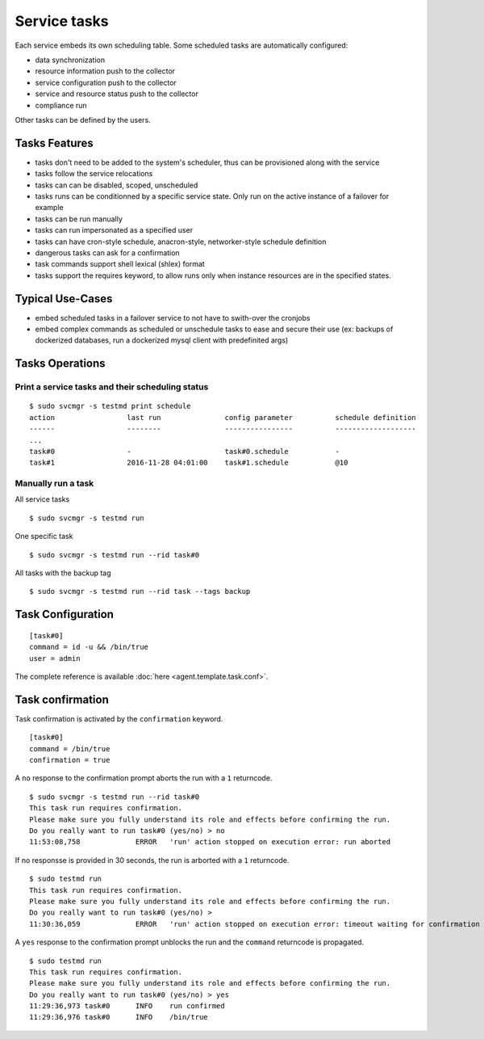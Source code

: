 Service tasks
=============

Each service embeds its own scheduling table.
Some scheduled tasks are automatically configured:

* data synchronization
* resource information push to the collector
* service configuration push to the collector
* service and resource status push to the collector
* compliance run

Other tasks can be defined by the users.

Tasks Features
**************

* tasks don't need to be added to the system's scheduler, thus can be provisioned along with the service
* tasks follow the service relocations
* tasks can can be disabled, scoped, unscheduled
* tasks runs can be conditionned by a specific service state. Only run on the active instance of a failover for example
* tasks can be run manually
* tasks can run impersonated as a specified user
* tasks can have cron-style schedule, anacron-style, networker-style schedule definition
* dangerous tasks can ask for a confirmation
* task commands support shell lexical (shlex) format
* tasks support the requires keyword, to allow runs only when instance resources are in the specified states.

Typical Use-Cases
*****************

* embed scheduled tasks in a failover service to not have to swith-over the cronjobs
* embed complex commands as scheduled or unschedule tasks to ease and secure their use (ex: backups of dockerized databases, run a dockerized mysql client with predefinited args)

Tasks Operations
****************

Print a service tasks and their scheduling status
+++++++++++++++++++++++++++++++++++++++++++++++++

::

	$ sudo svcmgr -s testmd print schedule
	action                 last run               config parameter          schedule definition
	------                 --------               ----------------          -------------------
        ...
	task#0                 -                      task#0.schedule           -
	task#1                 2016-11-28 04:01:00    task#1.schedule           @10

Manually run a task
+++++++++++++++++++

All service tasks

::

	$ sudo svcmgr -s testmd run

One specific task

::

	$ sudo svcmgr -s testmd run --rid task#0

All tasks with the backup tag

::

	$ sudo svcmgr -s testmd run --rid task --tags backup

Task Configuration
******************

::

	[task#0]
	command = id -u && /bin/true
	user = admin

The complete reference is available :doc:`here <agent.template.task.conf>`.

Task confirmation
*****************

Task confirmation is activated by the ``confirmation`` keyword.

::

        [task#0]
	command = /bin/true
        confirmation = true

A ``no`` response to the confirmation prompt aborts the run with a ``1`` returncode.

::

        $ sudo svcmgr -s testmd run --rid task#0
        This task run requires confirmation.
        Please make sure you fully understand its role and effects before confirming the run.
        Do you really want to run task#0 (yes/no) > no
        11:53:08,758             ERROR   'run' action stopped on execution error: run aborted

If no responsse is provided in 30 seconds, the run is arborted with a ``1`` returncode.

::

        $ sudo testmd run
        This task run requires confirmation.
        Please make sure you fully understand its role and effects before confirming the run.
        Do you really want to run task#0 (yes/no) >
        11:30:36,059             ERROR   'run' action stopped on execution error: timeout waiting for confirmation


A ``yes`` response to the confirmation prompt unblocks the run and the ``command`` returncode is propagated.

::

        $ sudo testmd run
        This task run requires confirmation.
        Please make sure you fully understand its role and effects before confirming the run.
        Do you really want to run task#0 (yes/no) > yes
        11:29:36,973 task#0      INFO    run confirmed
        11:29:36,976 task#0      INFO    /bin/true

